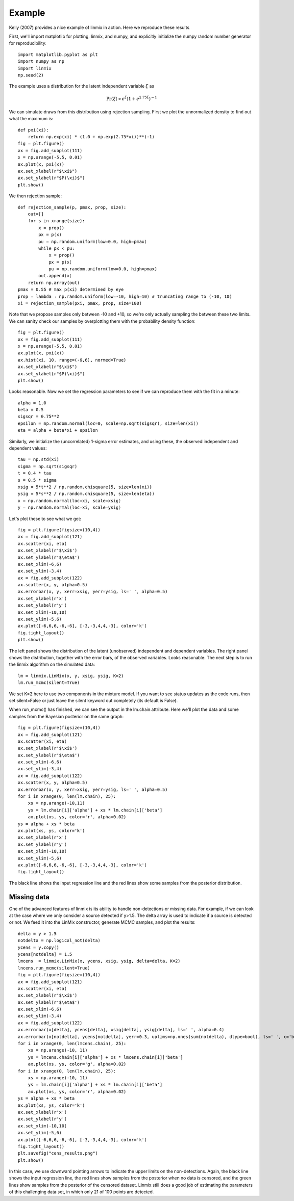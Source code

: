 Example
=======

Kelly (2007) provides a nice example of linmix in action.  Here we reproduce these results.

First, we'll import matplotlib for plotting, linmix, and numpy, and explicitly initialize the numpy
random number generator for reproducibility::

    import matplotlib.pyplot as plt
    import numpy as np
    import linmix
    np.seed(2)
 
The example uses a distribution for the latent independent variable :math:`\xi` as

.. math::
   \mathrm{Pr}(\xi) \propto e^\xi (1 + e^{2.75 \xi})^{-1}

We can simulate draws from this distribution using rejection sampling.  First we plot the 
unnormalized density to find out what the maximum is::

    def pxi(xi):
        return np.exp(xi) * (1.0 + np.exp(2.75*xi))**(-1)
    fig = plt.figure()
    ax = fig.add_subplot(111)
    x = np.arange(-5,5, 0.01)
    ax.plot(x, pxi(x))
    ax.set_xlabel(r"$\xi$")
    ax.set_ylabel(r"$P(\xi)$")
    plt.show()

.. image:: /images/pxi.png

We then rejection sample::

    def rejection_sample(p, pmax, prop, size):
        out=[]
        for s in xrange(size):
            x = prop()
            px = p(x)
            pu = np.random.uniform(low=0.0, high=pmax)
            while px < pu:
                x = prop()
                px = p(x)
                pu = np.random.uniform(low=0.0, high=pmax)
            out.append(x)
        return np.array(out)
    pmax = 0.55 # max p(xi) determined by eye
    prop = lambda : np.random.uniform(low=-10, high=10) # truncating range to (-10, 10)
    xi = rejection_sample(pxi, pmax, prop, size=100)

Note that we propose samples only between -10 and +10, so we're only actually sampling the between 
these two limits.  We can sanity check our samples by overplotting them with the probability density
function::

    fig = plt.figure()
    ax = fig.add_subplot(111)
    x = np.arange(-5,5, 0.01)
    ax.plot(x, pxi(x))
    ax.hist(xi, 10, range=(-6,6), normed=True)
    ax.set_xlabel(r"$\xi$")
    ax.set_ylabel(r"$P(\xi)$")
    plt.show()

.. image:: /images/samples.png

Looks reasonable.  Now we set the regression parameters to see if we can reproduce them with the 
fit in a minute::

    alpha = 1.0
    beta = 0.5
    sigsqr = 0.75**2
    epsilon = np.random.normal(loc=0, scale=np.sqrt(sigsqr), size=len(xi))
    eta = alpha + beta*xi + epsilon

Similarly, we initialize the (uncorrelated) 1-sigma error estimates, and using these, the observed
independent and dependent values::

    tau = np.std(xi)
    sigma = np.sqrt(sigsqr)
    t = 0.4 * tau
    s = 0.5 * sigma
    xsig = 5*t**2 / np.random.chisquare(5, size=len(xi))
    ysig = 5*s**2 / np.random.chisquare(5, size=len(eta))
    x = np.random.normal(loc=xi, scale=xsig)
    y = np.random.normal(loc=xi, scale=ysig)

Let's plot these to see what we got::

    fig = plt.figure(figsize=(10,4))
    ax = fig.add_subplot(121)
    ax.scatter(xi, eta)
    ax.set_xlabel(r'$\xi$')
    ax.set_ylabel(r'$\eta$')
    ax.set_xlim(-6,6)
    ax.set_ylim(-3,4)
    ax = fig.add_subplot(122)
    ax.scatter(x, y, alpha=0.5)
    ax.errorbar(x, y, xerr=xsig, yerr=ysig, ls=' ', alpha=0.5)
    ax.set_xlabel(r'x')
    ax.set_ylabel(r'y')
    ax.set_xlim(-10,10)
    ax.set_ylim(-5,6)
    ax.plot([-6,6,6,-6,-6], [-3,-3,4,4,-3], color='k')
    fig.tight_layout()
    plt.show()

The left panel shows the distribution of the latent (unobserved) independent and dependent variables.
The right panel shows the distribution, together with the error bars, of the observed variables.  Looks reasonable.  The next step is to run the linmix algorithm on the simulated data::

    lm = linmix.LinMix(x, y, xsig, ysig, K=2)
    lm.run_mcmc(silent=True)

We set K=2 here to use two components in the mixture model.  If you want to see status updates as the 
code runs, then set silent=False or just leave the silent keyword out completely (its default is 
False).

When run_mcmc() has finished, we can see the output in the lm.chain attribute.  Here we'll plot the 
data and some samples from the Bayesian posterior on the same graph::

    fig = plt.figure(figsize=(10,4))
    ax = fig.add_subplot(121)
    ax.scatter(xi, eta)
    ax.set_xlabel(r'$\xi$')
    ax.set_ylabel(r'$\eta$')
    ax.set_xlim(-6,6)
    ax.set_ylim(-3,4)
    ax = fig.add_subplot(122)
    ax.scatter(x, y, alpha=0.5)
    ax.errorbar(x, y, xerr=xsig, yerr=ysig, ls=' ', alpha=0.5)
    for i in xrange(0, len(lm.chain), 25):
        xs = np.arange(-10,11)
        ys = lm.chain[i]['alpha'] + xs * lm.chain[i]['beta']
        ax.plot(xs, ys, color='r', alpha=0.02)
    ys = alpha + xs * beta
    ax.plot(xs, ys, color='k')
    ax.set_xlabel(r'x')
    ax.set_ylabel(r'y')
    ax.set_xlim(-10,10)
    ax.set_ylim(-5,6)
    ax.plot([-6,6,6,-6,-6], [-3,-3,4,4,-3], color='k')
    fig.tight_layout()
    
.. image:: /images/results.png

The black line shows the input regression line and the red lines show some samples from the 
posterior distribution.

Missing data
------------

One of the advanced features of linmix is its ability to handle non-detections or missing data.  For
example, if we can look at the case where we only consider a source detected if y>1.5.  The delta 
array is used to indicate if a source is detected or not.  We feed it into the LinMix constructor, 
generate MCMC samples, and plot the results::

    delta = y > 1.5
    notdelta = np.logical_not(delta)
    ycens = y.copy()
    ycens[notdelta] = 1.5
    lmcens  = linmix.LinMix(x, ycens, xsig, ysig, delta=delta, K=2)
    lncens.run_mcmc(silent=True)
    fig = plt.figure(figsize=(10,4))
    ax = fig.add_subplot(121)
    ax.scatter(xi, eta)
    ax.set_xlabel(r'$\xi$')
    ax.set_ylabel(r'$\eta$')
    ax.set_xlim(-6,6)
    ax.set_ylim(-3,4)
    ax = fig.add_subplot(122)
    ax.errorbar(x[delta], ycens[delta], xsig[delta], ysig[delta], ls=' ', alpha=0.4)
    ax.errorbar(x[notdelta], ycens[notdelta], yerr=0.3, uplims=np.ones(sum(notdelta), dtype=bool), ls=' ', c='b', alpha=0.4)
    for i in xrange(0, len(lmcens.chain), 25):
        xs = np.arange(-10, 11)
        ys = lmcens.chain[i]['alpha'] + xs * lmcens.chain[i]['beta']
        ax.plot(xs, ys, color='g', alpha=0.02)
    for i in xrange(0, len(lm.chain), 25):
        xs = np.arange(-10, 11)
        ys = lm.chain[i]['alpha'] + xs * lm.chain[i]['beta']
        ax.plot(xs, ys, color='r', alpha=0.02)
    ys = alpha + xs * beta
    ax.plot(xs, ys, color='k')
    ax.set_xlabel(r'x')
    ax.set_ylabel(r'y')
    ax.set_xlim(-10,10)
    ax.set_ylim(-5,6)
    ax.plot([-6,6,6,-6,-6], [-3,-3,4,4,-3], color='k')
    fig.tight_layout()
    plt.savefig("cens_results.png")
    plt.show()

.. image:: /images/cens_results.png

In this case, we use downward pointing arrows to indicate the upper limits on the non-detections.
Again, the black line shows the input regression line, the red lines show samples from the posterior
when no data is censored, and the green lines show samples from the posterior of the censored 
dataset.  Linmix still does a good job of estimating the parameters of this challenging data set, in 
which only 21 of 100 points are detected.
